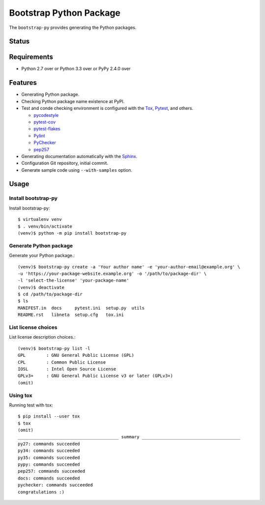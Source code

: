 ==========================
 Bootstrap Python Package
==========================

The ``bootstrap-py`` provides generating the Python packages.

Status
======

.. image:: https://secure.travis-ci.org/mkouhei/bootstrap-py.png?branch=master
   :target: http://travis-ci.org/mkouhei/bootstrap-py
.. image:: https://coveralls.io/repos/mkouhei/bootstrap-py/badge.png?branch=master
   :target: https://coveralls.io/r/mkouhei/bootstrap-py?branch=master
.. image:: https://img.shields.io/pypi/v/bootstrap-py.svg
   :target: https://pypi.python.org/pypi/bootstrap-py
.. image:: https://readthedocs.org/projects/bootstrap-py/badge/?version=latest
   :target: https://readthedocs.org/projects/bootstrap-py/?badge=latest
   :alt: Documentation Status

Requirements
============

* Python 2.7 over or Python 3.3 over or PyPy 2.4.0 over

Features
========

* Generating Python package.
* Checking Python package name existence at PyPI.
* Test and conde checking environment is configured with the `Tox <https://pypi.python.org/pypi/tox>`_, `Pytest <http://pytest.org/latest-ja/>`_, and others.

  * `pycodestyle <https://pypi.python.org/pypi/pycodestyle>`_
  * `pytest-cov <https://pypi.python.org/pypi/pytest-cov>`_
  * `pytest-flakes <https://pypi.python.org/pypi/pytest-flakes>`_
  * `Pylint <http://www.pylint.org/>`_
  * `PyChecker <http://pychecker.sourceforge.net/>`_
  * `pep257 <https://github.com/GreenSteam/pep257/>`_

* Generating documentation automatically with the `Sphinx <http://www.sphinx-doc.org/en/stable/>`_.
* Configuration Git repository, initial commit.
* Generate sample code using ``--with-samples`` option.

Usage
=====

Install bootstrap-py
--------------------

Install bootstrap-py::

  $ virtualenv venv
  $ . venv/bin/activate
  (venv)$ python -m pip install bootstrap-py


Generate Python package
-----------------------

Generate your Python package.::

  (venv)$ bootstrap-py create -a 'Your author name' -e 'your-author-email@example.org' \
  -u 'https://your-package-website.example.org' -o '/path/to/package-dir' \
  -l 'select-the-license' 'your-package-name'
  (venv)$ deactivate
  $ cd /path/to/package-dir
  $ ls
  MANIFEST.in  docs     pytest.ini  setup.py  utils
  README.rst   libneta  setup.cfg   tox.ini


List license choices
--------------------

List license description choices.::

  (venv)$ bootstrap-py list -l
  GPL        : GNU General Public License (GPL)
  CPL        : Common Public License
  IOSL       : Intel Open Source License
  GPLv3+     : GNU General Public License v3 or later (GPLv3+)
  (omit)


Using tox
---------

Running test with tox::

  $ pip install --user tox
  $ tox
  (omit)
  _______________________________________ summary ______________________________________
  py27: commands succeeded
  py34: commands succeeded
  py35: commands succeeded
  pypy: commands succeeded
  pep257: commands succeeded
  docs: commands succeeded
  pychecker: commands succeeded
  congratulations :)


